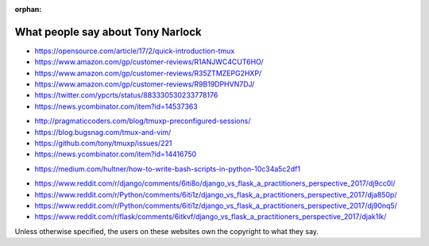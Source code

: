 :orphan:

.. _what_people_say:

What people say about Tony Narlock
----------------------------------

.. book

- https://opensource.com/article/17/2/quick-introduction-tmux
- https://www.amazon.com/gp/customer-reviews/R1ANJWC4CUT6HO/
- https://www.amazon.com/gp/customer-reviews/R35ZTMZEPG2HXP/
- https://www.amazon.com/gp/customer-reviews/R9B19DPHVN7DJ/
- https://twitter.com/ypcrts/status/883330530233778176
- https://news.ycombinator.com/item?id=14537363

.. tmuxp

- http://pragmaticcoders.com/blog/tmuxp-preconfigured-sessions/
- https://blog.bugsnag.com/tmux-and-vim/
- https://github.com/tony/tmuxp/issues/221
- https://news.ycombinator.com/item?id=14416750

.. libvcs

- https://medium.com/hultner/how-to-write-bash-scripts-in-python-10c34a5c2df1

.. articles (django vs flask)

- https://www.reddit.com/r/django/comments/6iti8o/django_vs_flask_a_practitioners_perspective_2017/dj9cc0l/
- https://www.reddit.com/r/Python/comments/6iti1z/django_vs_flask_a_practitioners_perspective_2017/dja850p/
- https://www.reddit.com/r/Python/comments/6iti1z/django_vs_flask_a_practitioners_perspective_2017/dj90nq5/
- https://www.reddit.com/r/flask/comments/6itkvf/django_vs_flask_a_practitioners_perspective_2017/djak1lk/

Unless otherwise specified, the users on these websites own the copyright to what they say.
